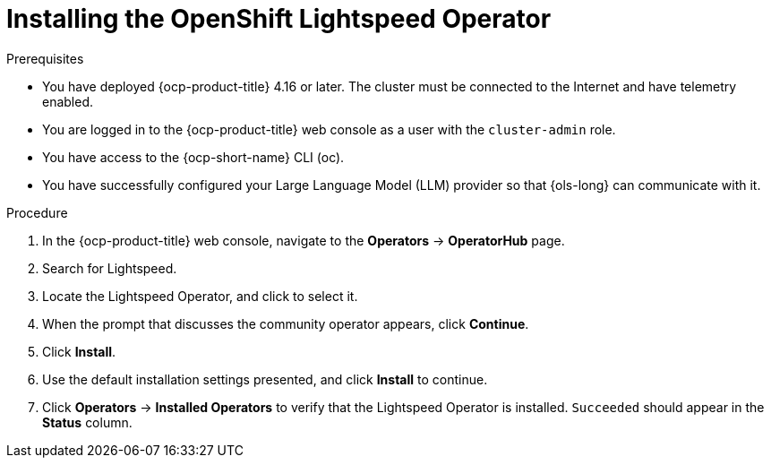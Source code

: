 :_mod-docs-content-type: PROCEDURE
[id="ols-installing-operator_{context}"]
= Installing the OpenShift Lightspeed Operator

.Prerequisites

* You have deployed {ocp-product-title} 4.16 or later. The cluster must be connected to the Internet and have telemetry enabled.

* You are logged in to the {ocp-product-title} web console as a user with the `cluster-admin` role.

* You have access to the {ocp-short-name} CLI (oc).

* You have successfully configured your Large Language Model (LLM) provider so that {ols-long} can communicate with it.

.Procedure

. In the {ocp-product-title} web console, navigate to the *Operators* -> *OperatorHub* page.

. Search for Lightspeed.

. Locate the Lightspeed Operator, and click to select it.

. When the prompt that discusses the community operator appears, click *Continue*.

. Click *Install*.

. Use the default installation settings presented, and click *Install* to continue.

. Click *Operators* -> *Installed Operators* to verify that the Lightspeed Operator is installed. `Succeeded` should appear in the *Status* column.